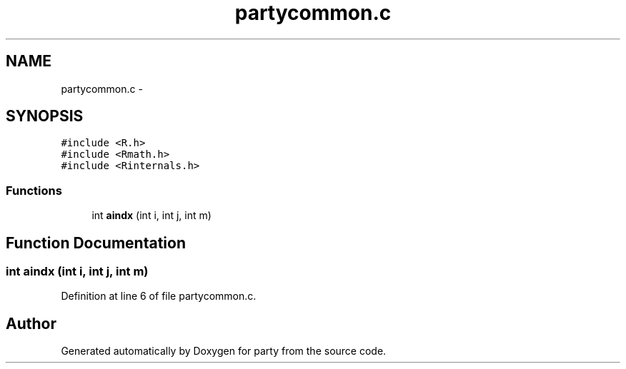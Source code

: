 .TH "partycommon.c" 3 "9 Jun 2005" "party" \" -*- nroff -*-
.ad l
.nh
.SH NAME
partycommon.c \- 
.SH SYNOPSIS
.br
.PP
\fC#include <R.h>\fP
.br
\fC#include <Rmath.h>\fP
.br
\fC#include <Rinternals.h>\fP
.br

.SS "Functions"

.in +1c
.ti -1c
.RI "int \fBaindx\fP (int i, int j, int m)"
.br
.in -1c
.SH "Function Documentation"
.PP 
.SS "int aindx (int i, int j, int m)"
.PP
Definition at line 6 of file partycommon.c.
.SH "Author"
.PP 
Generated automatically by Doxygen for party from the source code.
